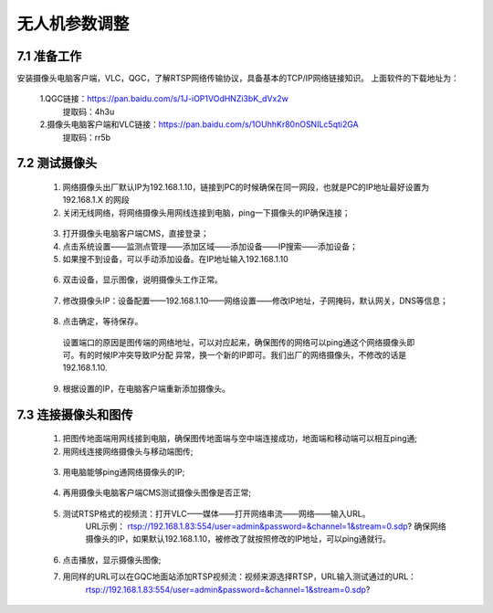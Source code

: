 .. 无人机参数调整:

=====================================
无人机参数调整
=====================================

7.1 准备工作
=============================

安装摄像头电脑客户端，VLC，QGC，了解RTSP网络传输协议，具备基本的TCP/IP网络链接知识。
上面软件的下载地址为：
    
    1.QGC链接：https://pan.baidu.com/s/1J-iOP1VOdHNZi3bK_dVx2w 
       提取码：4h3u
    2.摄像头电脑客户端和VLC链接：https://pan.baidu.com/s/1OUhhKr80nOSNILc5qti2GA 
        提取码：rr5b


7.2 测试摄像头
=============================

    1. 网络摄像头出厂默认IP为192.168.1.10，链接到PC的时候确保在同一网段，也就是PC的IP地址最好设置为192.168.1.X 的网段
    2. 关闭无线网络，将网络摄像头用网线连接到电脑，ping一下摄像头的IP确保连接；

      .. image:: ../images/sxt01.png

    3. 打开摄像头电脑客户端CMS，直接登录；
    4. 点击系统设置——监测点管理——添加区域——添加设备——IP搜索——添加设备；
    5. 如果搜不到设备，可以手动添加设备。在IP地址输入192.168.1.10

      .. image:: ../images/sxt02.png

    6. 双击设备，显示图像，说明摄像头工作正常。

      .. image:: ../images/sxt03.png

    7. 修改摄像头IP：设备配置——192.168.1.10——网络设置——修改IP地址，子网掩码，默认网关，DNS等信息；
      
      .. image:: ../images/sxt04.png

    8.  点击确定，等待保存。
     
      .. image:: ../images/sxt05.png

      设置端口的原因是图传端的网络地址，可以对应起来，确保图传的网络可以ping通这个网络摄像头即可。有的时候IP冲突导致IP分配
      异常，换一个新的IP即可。我们出厂的网络摄像头，不修改的话是192.168.1.10.
    9. 根据设置的IP，在电脑客户端重新添加摄像头。

7.3 连接摄像头和图传
=============================

    1. 把图传地面端用网线接到电脑，确保图传地面端与空中端连接成功，地面端和移动端可以相互ping通;

    2. 用网线连接网络摄像头与移动端图传;
    
      .. image:: ../images/sxt06.png

    3.  用电脑能够ping通网络摄像头的IP;

      .. image:: ../images/sxt07.png

    4.  再用摄像头电脑客户端CMS测试摄像头图像是否正常;
    
      .. image:: ../images/sxt08.png

    5. 测试RTSP格式的视频流：打开VLC——媒体——打开网络串流——网络——输入URL。
         URL示例：
         rtsp://192.168.1.83:554/user=admin&password=&channel=1&stream=0.sdp?
         确保网络摄像头的IP，如果默认192.168.1.10，被修改了就按照修改的IP地址，可以ping通就行。

      .. image:: ../images/sxt09.png

    6. 点击播放，显示摄像头图像;

    7.  用同样的URL可以在GQC地面站添加RTSP视频流：视频来源选择RTSP，URL输入测试通过的URL：
          rtsp://192.168.1.83:554/user=admin&password=&channel=1&stream=0.sdp?

      .. image:: ../images/sxt10.png
